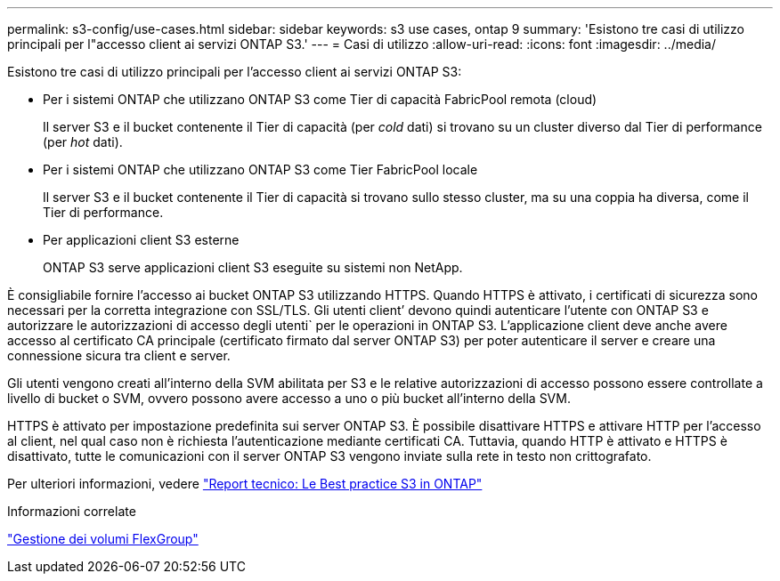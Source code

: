 ---
permalink: s3-config/use-cases.html 
sidebar: sidebar 
keywords: s3 use cases, ontap 9 
summary: 'Esistono tre casi di utilizzo principali per l"accesso client ai servizi ONTAP S3.' 
---
= Casi di utilizzo
:allow-uri-read: 
:icons: font
:imagesdir: ../media/


[role="lead"]
Esistono tre casi di utilizzo principali per l'accesso client ai servizi ONTAP S3:

* Per i sistemi ONTAP che utilizzano ONTAP S3 come Tier di capacità FabricPool remota (cloud)
+
Il server S3 e il bucket contenente il Tier di capacità (per _cold_ dati) si trovano su un cluster diverso dal Tier di performance (per _hot_ dati).

* Per i sistemi ONTAP che utilizzano ONTAP S3 come Tier FabricPool locale
+
Il server S3 e il bucket contenente il Tier di capacità si trovano sullo stesso cluster, ma su una coppia ha diversa, come il Tier di performance.

* Per applicazioni client S3 esterne
+
ONTAP S3 serve applicazioni client S3 eseguite su sistemi non NetApp.



È consigliabile fornire l'accesso ai bucket ONTAP S3 utilizzando HTTPS. Quando HTTPS è attivato, i certificati di sicurezza sono necessari per la corretta integrazione con SSL/TLS. Gli utenti client`' devono quindi autenticare l'utente con ONTAP S3 e autorizzare le autorizzazioni di accesso degli utenti` per le operazioni in ONTAP S3. L'applicazione client deve anche avere accesso al certificato CA principale (certificato firmato dal server ONTAP S3) per poter autenticare il server e creare una connessione sicura tra client e server.

Gli utenti vengono creati all'interno della SVM abilitata per S3 e le relative autorizzazioni di accesso possono essere controllate a livello di bucket o SVM, ovvero possono avere accesso a uno o più bucket all'interno della SVM.

HTTPS è attivato per impostazione predefinita sui server ONTAP S3. È possibile disattivare HTTPS e attivare HTTP per l'accesso al client, nel qual caso non è richiesta l'autenticazione mediante certificati CA. Tuttavia, quando HTTP è attivato e HTTPS è disattivato, tutte le comunicazioni con il server ONTAP S3 vengono inviate sulla rete in testo non crittografato.

Per ulteriori informazioni, vedere https://www.netapp.com/pdf.html?item=/media/17219-tr4814pdf.pdf["Report tecnico: Le Best practice S3 in ONTAP"]

.Informazioni correlate
link:../flexgroup/index.html["Gestione dei volumi FlexGroup"]
